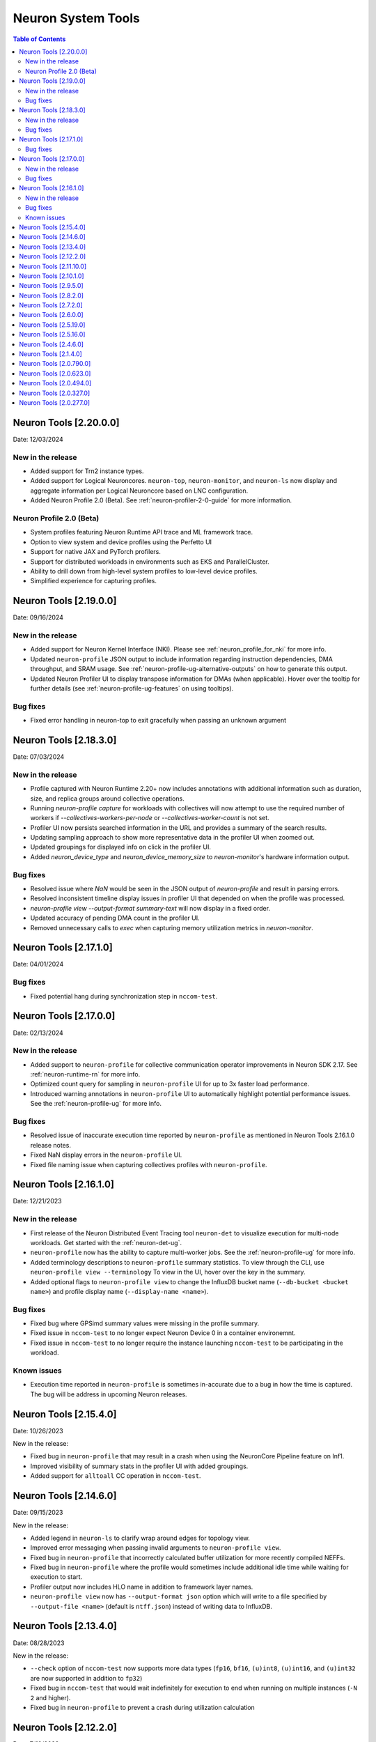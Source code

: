 .. _neuron-tools-rn:

Neuron System Tools
===================

.. contents:: Table of Contents
   :local:
   :depth: 2


Neuron Tools  [2.20.0.0]
------------------------
Date: 12/03/2024

New in the release
^^^^^^^^^^^^^^^^^^
* Added support for Trn2 instance types.
* Added support for Logical Neuroncores. ``neuron-top``, ``neuron-monitor``, and ``neuron-ls`` now display and aggregate information per Logical Neuroncore based on LNC configuration.
* Added Neuron Profile 2.0 (Beta). See :ref:`neuron-profiler-2-0-guide` for more information.

Neuron Profile 2.0 (Beta)
^^^^^^^^^^^^^^^^^^^^^^^^^
* System profiles featuring Neuron Runtime API trace and ML framework trace.
* Option to view system and device profiles using the Perfetto UI
* Support for native JAX and PyTorch profilers.
* Support for distributed workloads in environments such as EKS and ParallelCluster.
* Ability to drill down from high-level system profiles to low-level device profiles.
* Simplified experience for capturing profiles.

Neuron Tools  [2.19.0.0]
------------------------
Date: 09/16/2024

New in the release
^^^^^^^^^^^^^^^^^^
* Added support for Neuron Kernel Interface (NKI).  Please see :ref:`neuron_profile_for_nki` for more info.
* Updated ``neuron-profile`` JSON output to include information regarding instruction dependencies, DMA throughput, and SRAM usage.  See :ref:`neuron-profile-ug-alternative-outputs` on how to generate this output.
* Updated Neuron Profiler UI to display transpose information for DMAs (when applicable).  Hover over the tooltip for further details (see :ref:`neuron-profile-ug-features` on using tooltips).

Bug fixes
^^^^^^^^^
* Fixed error handling in neuron-top to exit gracefully when passing an unknown argument


Neuron Tools  [2.18.3.0]
------------------------
Date: 07/03/2024

New in the release
^^^^^^^^^^^^^^^^^^
* Profile captured with Neuron Runtime 2.20+ now includes annotations with additional information such as duration, size, and replica groups around collective operations.
* Running `neuron-profile capture` for workloads with collectives will now attempt to use the required number of workers if `--collectives-workers-per-node` or `--collectives-worker-count` is not set.
* Profiler UI now persists searched information in the URL and provides a summary of the search results.
* Updating sampling approach to show more representative data in the profiler UI when zoomed out.
* Updated groupings for displayed info on click in the profiler UI.
* Added `neuron_device_type` and `neuron_device_memory_size` to `neuron-monitor`'s hardware information output.

Bug fixes
^^^^^^^^^
* Resolved issue where `NaN` would be seen in the JSON output of `neuron-profile` and result in parsing errors.
* Resolved inconsistent timeline display issues in profiler UI that depended on when the profile was processed.
* `neuron-profile view --output-format summary-text` will now display in a fixed order.
* Updated accuracy of pending DMA count in the profiler UI.
* Removed unnecessary calls to `exec` when capturing memory utilization metrics in `neuron-monitor`.

Neuron Tools  [2.17.1.0]
------------------------
Date: 04/01/2024

Bug fixes
^^^^^^^^^
* Fixed potential hang during synchronization step in ``nccom-test``.


Neuron Tools  [2.17.0.0]
------------------------
Date: 02/13/2024

New in the release
^^^^^^^^^^^^^^^^^^
* Added support to ``neuron-profile`` for collective communication operator improvements in Neuron SDK 2.17.
  See :ref:`neuron-runtime-rn` for more info.
* Optimized count query for sampling in ``neuron-profile`` UI for up to 3x faster load performance.
* Introduced warning annotations in ``neuron-profile`` UI to automatically highlight potential performance issues.
  See the :ref:`neuron-profile-ug` for more info.

Bug fixes
^^^^^^^^^
* Resolved issue of inaccurate execution time reported by ``neuron-profile`` as mentioned in Neuron Tools 2.16.1.0 release notes.
* Fixed NaN display errors in the ``neuron-profile`` UI.
* Fixed file naming issue when capturing collectives profiles with ``neuron-profile``.


Neuron Tools  [2.16.1.0]
------------------------
Date: 12/21/2023

New in the release
^^^^^^^^^^^^^^^^^^
* First release of the Neuron Distributed Event Tracing tool ``neuron-det`` to visualize execution for
  multi-node workloads.
  Get started with the :ref:`neuron-det-ug`.
* ``neuron-profile`` now has the ability to capture multi-worker jobs.
  See the :ref:`neuron-profile-ug` for more info.
* Added terminology descriptions to ``neuron-profile`` summary statistics.
  To view through the CLI, use ``neuron-profile view --terminology``
  To view in the UI, hover over the key in the summary.
* Added optional flags to ``neuron-profile view`` to change the InfluxDB bucket name (``--db-bucket <bucket name>``)
  and profile display name (``--display-name <name>``).

Bug fixes
^^^^^^^^^
* Fixed bug where GPSimd summary values were missing in the profile summary.
* Fixed issue in ``nccom-test`` to no longer expect Neuron Device 0 in a container environemnt.
* Fixed issue in ``nccom-test`` to no longer require the instance launching ``nccom-test`` to be participating in the workload.

Known issues
^^^^^^^^^^^^
* Execution time reported in ``neuron-profile`` is sometimes in-accurate due to a bug in how the time is captured.  The bug will be address in upcoming Neuron releases.


Neuron Tools  [2.15.4.0]
------------------------
Date: 10/26/2023

New in the release:

* Fixed bug in ``neuron-profile`` that may result in a crash when using the NeuronCore Pipeline feature on Inf1.
* Improved visibility of summary stats in the profiler UI with added groupings.
* Added support for ``alltoall`` CC operation in ``nccom-test``.


Neuron Tools  [2.14.6.0]
------------------------
Date: 09/15/2023

New in the release:

* Added legend in ``neuron-ls`` to clarify wrap around edges for topology view.
* Improved error messaging when passing invalid arguments to ``neuron-profile view``.
* Fixed bug in ``neuron-profile`` that incorrectly calculated buffer utilization for more recently compiled NEFFs.
* Fixed bug in ``neuron-profile`` where the profile would sometimes include additional idle time while waiting for execution to start.
* Profiler output now includes HLO name in addition to framework layer names.
* ``neuron-profile view`` now has ``--output-format json`` option which will write to a file specified by ``--output-file <name>`` (default is ``ntff.json``) instead of writing data to InfluxDB.


Neuron Tools  [2.13.4.0]
------------------------
Date: 08/28/2023

New in the release:

* ``--check`` option of ``nccom-test`` now supports more data types (``fp16``, ``bf16``, ``(u)int8``, ``(u)int16``, and ``(u)int32`` are now supported in addition to ``fp32``)
* Fixed bug in ``nccom-test`` that would wait indefinitely for execution to end when running on multiple instances (``-N 2`` and higher).
* Fixed bug in ``neuron-profile`` to prevent a crash during utilization calculation


Neuron Tools  [2.12.2.0]
-------------------------
Date: 7/19/2023

New in the release:

* Bumped the max supported profiling NTFF version to version 2 to resolve crashes when postprocessing NTFFs captured with newer versions of the Neuron Runtime Library.
  When viewing profiles captured using Neuron Runtime Library 2.15 or above, please upgrade tools to 2.12.
  This version of Neuron tools remains compatible with NTFF version 1.
* Bug fixes for ``neuron-profile`` related to the calculation of some summary stats.


Neuron Tools  [2.11.10.0]
-------------------------
Date: 6/14/2023

New in the release:

* ``nccom-test`` can now show multiple latency stats in the results table, such as average or percentiles, by specifying the ``-s`` option (for example: ``-s p10 p99 avg p50``).
* First public support for ``neuron-profile`` as a standalone tool that can be used to profile executions on Neuron Devices.  Visit the Neuron Tools documentation page for more details on how to use the Neuron Profiler.


Neuron Tools  [2.10.1.0]
-------------------------

Date: 05/01/2023

New in the release:

* Added new Neuron Collectives benchmarking tool, ``nccom-test``, to enable benchmarking sweeps on various Neuron Collective Communication operations.  See new nccom-test documentation under System Tools for more details.

* Expanded support for Neuron profiling to include runtime setup/teardown times and collapsed execution of NeuronCore engines and DMA.  See Tensorboard release notes and tutorial for more details. 


Neuron Tools  [2.9.5.0]
-------------------------

Date: 03/28/2023

New in the release:

* Updated neuron-top to show effective FLOPs across all NeuronCores.


Neuron Tools  [2.8.2.0]
-------------------------
Date: 02/24/2023

New in the release:

* Updated neuron-top to show aggregated utilization/FLOPs across all NeuronCores.


Neuron Tools  [2.7.2.0]
-------------------------
Date: 02/08/2023

New in the release:

* Added support for model FLOPS metrics in both neuron-monitor and neuron-top. More details can be found in the Neuron Tools documentation.



Neuron Tools  [2.6.0.0]
-------------------------
Date: 12/09/2022

This release adds support for profiling with the Neuron Plugin for TensorBoard on TRN1.  Please check out the documentation :ref:`neuronx-plugin-tensorboard`.

New in the release:

* Updated profile post-processing for workloads executed on TRN1 


Neuron Tools  [2.5.19.0]
-------------------------
Date: 11/07/2022

New in the release:

* Minor bug fixes and improvements.


Neuron Tools  [2.5.16.0]
-------------------------
Date: 10/26/2022

New in the release:

* New ``neuron-monitor`` and ``neuron-top`` feature: **memory utilization breakdown**. This new feature provides more details on how memory is being currently used on the Neuron Devices as well as on the host instance.
* ``neuron-top``'s UI layout has been updated to accommodate the new **memory utilization breakdown** feature.
* ``neuron-monitor``'s ``inference_stats`` metric group was renamed to ``execution_stats``. While the previous release still supported ``inference_stats``, starting this release the name ``inference_stats`` is considered deprecated and can't be used anymore.

.. note ::
  For more details on the new **memory utilization breakdown** feature in ``neuron-monitor`` and ``neuron-top`` check out the full user guides: :ref:`neuron-monitor-ug` and :ref:`neuron-top-ug`.

Bug Fixes:

* Fix a rare crash in ``neuron-top`` when the instance is under heavy CPU load.
* Fix process names on the bottom tab bar of ``neuron-top`` sometimes disappearing for smaller terminal window sizes.


Neuron Tools  [2.4.6.0]
-------------------------
Date: 10/10/2022

This release adds support for both EC2 INF1 and TRN1 platforms.  Name of the package changed from aws-neuron-tools to aws-neuronx-tools.  Please remove the old package before installing the new one.

New in the release:

* Added support for ECC counters on Trn1
* Added version number output to neuron-top
* Expanded support for longer process tags in neuron-monitor.
* Removed hardware counters from the default neuron-monitor config to avoid sending repeated errors - will add back in future release.
* ``neuron-ls``  - Added option ``neuron-ls --topology`` with ASCII graphics output showing the connectivity between Neuron Devices on an instance. This feature aims to help in understanding pathways between Neuron Devices and in exploiting code or data locality.


Bug Fixes:

* Fix neuron-monitor and neuron-top to show the correct Neuron Device when running in a container where not all devices are present.


Neuron Tools [2.1.4.0]
-------------------------------

Date: 04/29/2022

* Minor updates 


Neuron Tools [2.0.790.0]
--------------------------------

Date: 03/25/2022

* ``neuron-monitor``: fixed a floating point error when calculating CPU utilization.   


Neuron Tools  [2.0.623.0]
--------------------------------

Date: 01/20/2022

New in the release:

* ``neuron-top`` - Added “all” tab that aggregates all aggregate all running Neuron processes into a single view.  
* ``neuron-top`` - Improved startup time to approximately 1.5 seconds in most cases.
* ``neuron-ls``  - Removed header message about updating tools from neuron-ls output


Bug fixes:

* ``neuron-top`` - Reduced single CPU core usage down to 0.7% from 80% on inf1.xlarge when running ``neuron-top`` by switching to an event-driven 
  approach for screen updates.  


Neuron Tools [2.0.494.0]
------------------------

Date: 12/27/2021

* Security related updates related to log4j vulnerabilities.


Neuron Tools [2.0.327.0]
------------------------

Date: 11/05/2021

* Updated Neuron Runtime (which is integrated within this package) to ``libnrt 2.2.18.0`` to fix a container issue that was preventing 
  the use of containers when /dev/neuron0 was not present. See details here :ref:`neuron-runtime-release-notes`.


Neuron Tools [2.0.277.0]
------------------------

Date: 10/27/2021

New in this release:

   -  Tools now support applications built with Neuron Runtime 2.x (``libnrt.so``).

      .. important::

        -  You must update to the latest Neuron Driver (``aws-neuron-dkms`` version 2.1 or newer) 
           for proper functionality of the new runtime library.
        -  Read :ref:`introduce-libnrt`
           application note that describes :ref:`why are we making this
           change <introduce-libnrt-why>` and
           how :ref:`this change will affect the Neuron
           SDK <introduce-libnrt-how-sdk>` in detail.
        -  Read :ref:`neuron-migrating-apps-neuron-to-libnrt` for detailed information of how to
           migrate your application.

   -  Updates have been made to ``neuron-ls`` and ``neuron-top`` to
      significantly improve the interface and utility of information
      provided.      
   -  Expands ``neuron-monitor`` to include additional information when
      used to monitor latest Frameworks released with Neuron 1.16.0.

         **neuron_hardware_info**
         Contains basic information about the Neuron hardware.
         ::

            "neuron_hardware_info": {
               "neuron_device_count": 16,
               "neuroncore_per_device_count": 4,
               "error": ""
            }

         -  ``neuron_device_count`` : number of available Neuron Devices
         -  ``neuroncore_per_device_count`` : number of NeuronCores present on each Neuron Device
         -  ``error`` : will contain an error string if any occurred when getting this information
            (usually due to the Neuron Driver not being installed or not running).

   -  ``neuron-cli`` entering maintenance mode as it’s use is no longer
      relevant when using ML Frameworks with an integrated Neuron
      Runtime (libnrt.so). see :ref:`maintenance_mxnet_1_5` for more information.
   -  For more information visit :ref:`neuron-tools`

